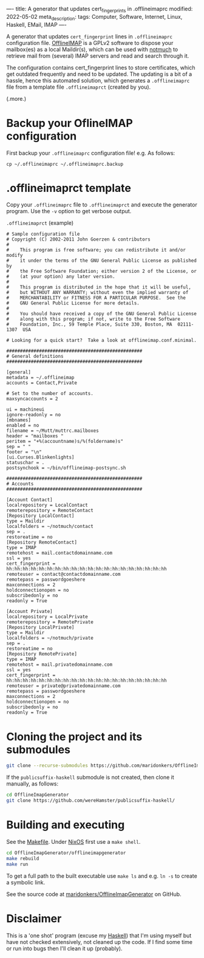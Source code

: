 ----
title: A generator that updates cert_fingerprints in .offlineimaprc
modified: 2022-05-02
meta_description: 
tags: Computer, Software, Internet, Linux, Haskell, EMail, IMAP
----

#+OPTIONS: ^:nil

A generator that updates =cert_fingerprint= lines in =.offlineimaprc= configuration file. [[http://www.offlineimap.org/][OfflineIMAP]] is a GPLv2 software to dispose your mailbox(es) as a local Maildir(s), which can be used with [[https://notmuchmail.org/][notmuch]] to retrieve mail from (several) IMAP servers and read and search through it.

The configuration contains cert_fingerprint lines to store certificates, which get outdated frequently and need to be updated. The updating is a bit of a hassle, hence this automated solution, which generates a =.offlineimaprc= file from a template file =.offlineimaprct= (created by you).

(.more.)

* Backup your OflineIMAP configuration
  First backup your =.offlineimaprc= configuration file! e.g. As follows:

  #+BEGIN_SRC
cp ~/.offlineimaprc ~/.offlineimaprc.backup
  #+END_SRC

* .offlineimaprct template

  Copy your =.offlineimaprc= file to =.offlineimaprct= and execute the generator program. Use the =-v= option to get verbose output.

  =.offlineimaprct= (example)
  #+BEGIN_EXAMPLE
    # Sample configuration file
    # Copyright (C) 2002-2011 John Goerzen & contributors
    #
    #    This program is free software; you can redistribute it and/or modify
    #    it under the terms of the GNU General Public License as published by
    #    the Free Software Foundation; either version 2 of the License, or
    #    (at your option) any later version.
    #
    #    This program is distributed in the hope that it will be useful,
    #    but WITHOUT ANY WARRANTY; without even the implied warranty of
    #    MERCHANTABILITY or FITNESS FOR A PARTICULAR PURPOSE.  See the
    #    GNU General Public License for more details.
    #
    #    You should have received a copy of the GNU General Public License
    #    along with this program; if not, write to the Free Software
    #    Foundation, Inc., 59 Temple Place, Suite 330, Boston, MA  02111-1307  USA

    # Looking for a quick start?  Take a look at offlineimap.conf.minimal.

    ##################################################
    # General definitions
    ##################################################

    [general]
    metadata = ~/.offlineimap
    accounts = Contact,Private

    # Set to the number of accounts.
    maxsyncaccounts = 2

    ui = machineui 
    ignore-readonly = no
    [mbnames]
    enabled = no
    filename = ~/Mutt/muttrc.mailboxes
    header = "mailboxes "
    peritem = "+%(accountname)s/%(foldername)s"
    sep = " "
    footer = "\n"
    [ui.Curses.Blinkenlights]
    statuschar = .
    postsynchook = ~/bin/offlineimap-postsync.sh

    ##################################################
    # Accounts
    ##################################################

    [Account Contact]
    localrepository = LocalContact
    remoterepository = RemoteContact
    [Repository LocalContact]
    type = Maildir
    localfolders = ~/notmuch/contact
    sep = .
    restoreatime = no
    [Repository RemoteContact]
    type = IMAP
    remotehost = mail.contactdomainname.com
    ssl = yes
    cert_fingerprint = hh:hh:hh:hh:hh:hh:hh:hh:hh:hh:hh:hh:hh:hh:hh:hh:hh:hh:hh:hh
    remoteuser = contact@contactdomainname.com
    remotepass = passwordgoeshere
    maxconnections = 2
    holdconnectionopen = no
    subscribedonly = no
    readonly = True

    [Account Private]
    localrepository = LocalPrivate
    remoterepository = RemotePrivate
    [Repository LocalPrivate]
    type = Maildir
    localfolders = ~/notmuch/private
    sep = .
    restoreatime = no
    [Repository RemotePrivate]
    type = IMAP
    remotehost = mail.privatedomainname.com
    ssl = yes
    cert_fingerprint = hh:hh:hh:hh:hh:hh:hh:hh:hh:hh:hh:hh:hh:hh:hh:hh:hh:hh:hh:hh
    remoteuser = private@privatedomainname.com
    remotepass = passwordgoeshere
    maxconnections = 2
    holdconnectionopen = no
    subscribedonly = no
    readonly = True
  #+END_EXAMPLE

* Cloning the project and its submodules

  #+BEGIN_SRC sh
    git clone --recurse-submodules https://github.com/maridonkers/OfflineImapGenerator
  #+END_SRC

  If the =publicsuffix-haskell= submodule is not created, then clone it manually, as follows:

  #+BEGIN_SRC sh
    cd OfflineImapGenerator
    git clone https://github.com/wereHamster/publicsuffix-haskell/
  #+END_SRC
  
* Building and executing

  See the [[https://github.com/maridonkers/OfflineImapGenerator/blob/master/offlineimapgenerator/Makefile][Makefile]]. Under [[https://nixos.org/][NixOS]] first use a =make shell=.

  #+BEGIN_SRC sh
    cd OfflineImapGenerator/offlineimapgenerator
    make rebuild
    make run
  #+END_SRC

  To get a full path to the built executable use =make ls= and e.g. =ln -s= to create a symbolic link.

  See the source code at [[https://github.com/maridonkers/OfflineImapGenerator][maridonkers/OfflineImapGenerator]] on GitHub.

* Disclaimer
  This is a 'one shot' program (excuse my [[https://haskell.org/][Haskell]]) that I'm
using myself but have not checked extensively, not cleaned up the code. If I find some time or run into bugs then I'll clean it up (probably).
